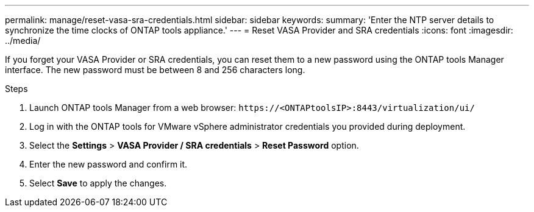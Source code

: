 ---
permalink: manage/reset-vasa-sra-credentials.html
sidebar: sidebar
keywords:
summary: 'Enter the NTP server details to synchronize the time clocks of ONTAP tools appliance.'
---
= Reset VASA Provider and SRA credentials
:icons: font
:imagesdir: ../media/

[.lead]
If you forget your VASA Provider or SRA credentials, you can reset them to a new password using the ONTAP tools Manager interface. The new password must be between 8 and 256 characters long.
// updated for OTV 10.5

.Steps

. Launch ONTAP tools Manager from a web browser: `\https://<ONTAPtoolsIP>:8443/virtualization/ui/` 
. Log in with the ONTAP tools for VMware vSphere administrator credentials you provided during deployment. 
. Select the *Settings* > *VASA Provider / SRA credentials* > *Reset Password* option.
. Enter the new password and confirm it.
. Select *Save* to apply the changes.


